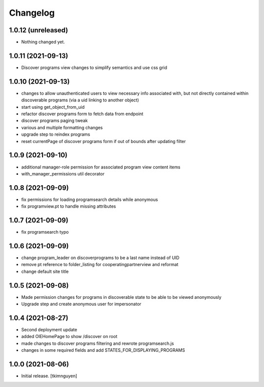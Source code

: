 Changelog
=========


1.0.12 (unreleased)
-------------------

- Nothing changed yet.


1.0.11 (2021-09-13)
-------------------

- Discover programs view changes to simplify semantics and use css grid


1.0.10 (2021-09-13)
-------------------

- changes to allow unauthenticated users to view necessary info associated with,
  but not directly contained within discoverable programs (via a uid linking to another object)
- start using get_object_from_uid
- refactor discover programs form to fetch data from endpoint
- discover programs paging tweak
- various and multiple formatting changes
- upgrade step to reindex programs
- reset currentPage of discover programs form if out of bounds after updating filter


1.0.9 (2021-09-10)
------------------

- additional manager-role permission for associated program view content items
- with_manager_permissions util decorator


1.0.8 (2021-09-09)
------------------

- fix permissions for loading programsearch details while anonymous
- fix programview.pt to handle missing attributes


1.0.7 (2021-09-09)
------------------

- fix programsearch typo


1.0.6 (2021-09-09)
------------------

- change program_leader on discoverprograms to be a last name instead of UID
- remove pt reference to folder_listing for cooperatingpartnerview and reformat
- change default site title


1.0.5 (2021-09-08)
------------------

- Made permission changes for programs in discoverable state to be able to be viewed anonymously
- Upgrade step and create anonymous user for impersonator


1.0.4 (2021-08-27)
------------------

- Second deployment update
- added OIEHomePage to show /discover on root
- made changes to discover programs filtering and rewrote programsearch.js
- changes in some required fields and add STATES_FOR_DISPLAYING_PROGRAMS


1.0.0 (2021-08-06)
------------------

- Initial release.
  [tkimnguyen]
